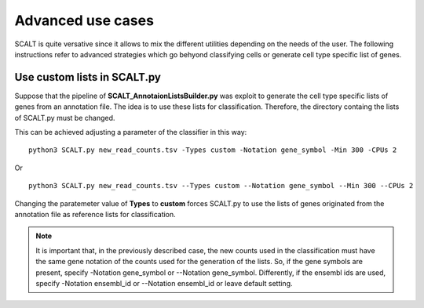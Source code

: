 Advanced use cases
==================

SCALT is quite versative since it allows to mix the different utilities depending on the needs of the user.
The following instructions refer to advanced strategies which go behyond classifying cells or generate cell type specific list of genes.

Use custom lists in SCALT.py
----------------------------

Suppose that the pipeline of **SCALT_AnnotaionListsBuilder.py** was exploit to generate the cell type specific lists of genes from an annotation file. The idea is to use these lists for classification. Therefore, the directory containg the lists of SCALT.py must be changed. 

This can be achieved adjusting a parameter of the classifier in this way:

::

  python3 SCALT.py new_read_counts.tsv -Types custom -Notation gene_symbol -Min 300 -CPUs 2

Or

::

  python3 SCALT.py new_read_counts.tsv --Types custom --Notation gene_symbol --Min 300 --CPUs 2

Changing the paratemeter value of **Types** to **custom** forces SCALT.py to use the lists of genes originated from the annotation file as reference lists for classification.

.. note::

   It is important that, in the previously described case, the new counts used in the classification must have the same gene notation of the counts used for the generation of the lists. So, if the gene symbols are present, specify -Notation gene_symbol or --Notation gene_symbol. Differently, if the ensembl ids are used, specify -Notation ensembl_id or --Notation ensembl_id or leave default setting.


